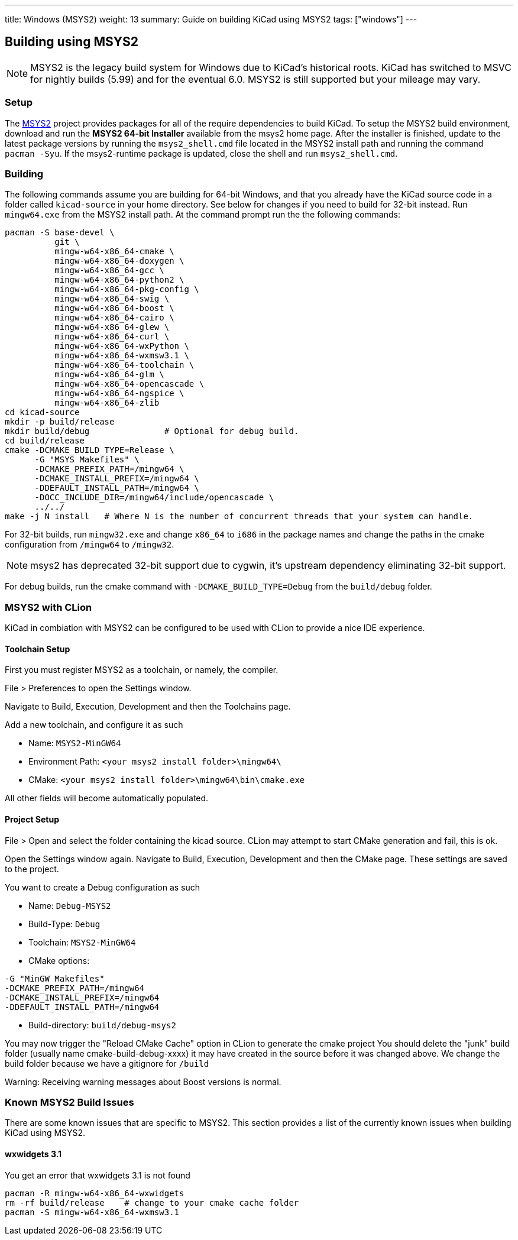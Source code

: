 ---
title: Windows (MSYS2)
weight: 13
summary: Guide on building KiCad using MSYS2
tags: ["windows"]
---

:toc:

== Building using MSYS2

NOTE: MSYS2 is the legacy build system for Windows due to KiCad's historical roots. KiCad has switched to MSVC for nightly builds (5.99) and for the eventual 6.0. MSYS2 is still supported but your mileage may vary.

=== Setup

The https://www.msys2.org/[MSYS2] project provides packages for all of the require dependencies to build KiCad.
To setup the MSYS2
build environment, download and run  the *MSYS2 64-bit Installer* available from the msys2 home page.
After the installer is finished, update to the latest
package versions by running the `msys2_shell.cmd` file located in the MSYS2 install path and
running the command `pacman -Syu`.  If the msys2-runtime package is updated, close the shell
and run `msys2_shell.cmd`.

=== Building
The following commands assume you are building for 64-bit Windows, and that you already have
the KiCad source code in a folder called `kicad-source` in your home directory.  See below
for changes if you need to build for 32-bit instead.  Run `mingw64.exe` from the MSYS2
install path. At the command prompt run the the following commands:

[source,bash]
----
pacman -S base-devel \
          git \
          mingw-w64-x86_64-cmake \
          mingw-w64-x86_64-doxygen \
          mingw-w64-x86_64-gcc \
          mingw-w64-x86_64-python2 \
          mingw-w64-x86_64-pkg-config \
          mingw-w64-x86_64-swig \
          mingw-w64-x86_64-boost \
          mingw-w64-x86_64-cairo \
          mingw-w64-x86_64-glew \
          mingw-w64-x86_64-curl \
          mingw-w64-x86_64-wxPython \
          mingw-w64-x86_64-wxmsw3.1 \
          mingw-w64-x86_64-toolchain \
          mingw-w64-x86_64-glm \
          mingw-w64-x86_64-opencascade \
          mingw-w64-x86_64-ngspice \
          mingw-w64-x86_64-zlib
cd kicad-source
mkdir -p build/release
mkdir build/debug               # Optional for debug build.
cd build/release
cmake -DCMAKE_BUILD_TYPE=Release \
      -G "MSYS Makefiles" \
      -DCMAKE_PREFIX_PATH=/mingw64 \
      -DCMAKE_INSTALL_PREFIX=/mingw64 \
      -DDEFAULT_INSTALL_PATH=/mingw64 \
      -DOCC_INCLUDE_DIR=/mingw64/include/opencascade \
      ../../
make -j N install   # Where N is the number of concurrent threads that your system can handle.
----

For 32-bit builds, run `mingw32.exe` and change `x86_64` to `i686` in the package names and
change the paths in the cmake configuration from `/mingw64` to `/mingw32`.

NOTE: msys2 has deprecated 32-bit support due to cygwin, it's upstream dependency eliminating 32-bit support.

For debug builds, run the cmake command with `-DCMAKE_BUILD_TYPE=Debug` from the `build/debug`
folder.

=== MSYS2 with CLion
KiCad in combiation with MSYS2 can be configured to be used with CLion to provide a nice
IDE experience.

==== Toolchain Setup
First you must register MSYS2 as a toolchain, or namely, the compiler.

File > Preferences to open the Settings window.

Navigate to Build, Execution, Development and then the Toolchains page.

Add a new toolchain, and configure it as such

* Name: `MSYS2-MinGW64`
* Environment Path: `<your msys2 install folder>\mingw64\`
* CMake: `<your msys2 install folder>\mingw64\bin\cmake.exe`

All other fields will become automatically populated.


==== Project Setup
File > Open and select the folder containing the kicad source.
CLion may attempt to start CMake generation and fail, this is ok.

Open the Settings window again.
Navigate to Build, Execution, Development and then the CMake page.
These settings are saved to the project.

You want to create a Debug configuration as such

* Name: `Debug-MSYS2`
* Build-Type: `Debug`
* Toolchain: `MSYS2-MinGW64`
* CMake options:
```sh
-G "MinGW Makefiles"
-DCMAKE_PREFIX_PATH=/mingw64
-DCMAKE_INSTALL_PREFIX=/mingw64
-DDEFAULT_INSTALL_PATH=/mingw64
```
* Build-directory: `build/debug-msys2`


You may now trigger the "Reload CMake Cache" option in CLion to generate the cmake project
You should delete the "junk" build folder (usually name cmake-build-debug-xxxx) it may have
created in the source before it was changed above.  We change the build folder because we
have a gitignore for `/build`

Warning: Receiving warning messages about Boost versions is normal.


=== Known MSYS2 Build Issues

There are some known issues that are specific to MSYS2.  This section provides a list of the
currently known issues when building KiCad using MSYS2.

==== wxwidgets 3.1
You get an error that wxwidgets 3.1 is not found

```
pacman -R mingw-w64-x86_64-wxwidgets
rm -rf build/release    # change to your cmake cache folder
pacman -S mingw-w64-x86_64-wxmsw3.1
```
